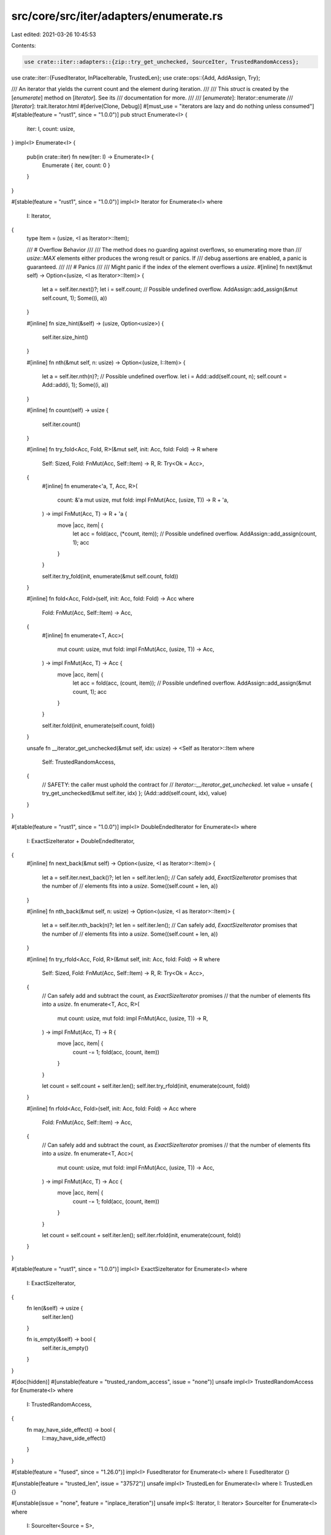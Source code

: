 src/core/src/iter/adapters/enumerate.rs
=======================================

Last edited: 2021-03-26 10:45:53

Contents:

.. code-block:: rs

    use crate::iter::adapters::{zip::try_get_unchecked, SourceIter, TrustedRandomAccess};
use crate::iter::{FusedIterator, InPlaceIterable, TrustedLen};
use crate::ops::{Add, AddAssign, Try};

/// An iterator that yields the current count and the element during iteration.
///
/// This `struct` is created by the [`enumerate`] method on [`Iterator`]. See its
/// documentation for more.
///
/// [`enumerate`]: Iterator::enumerate
/// [`Iterator`]: trait.Iterator.html
#[derive(Clone, Debug)]
#[must_use = "iterators are lazy and do nothing unless consumed"]
#[stable(feature = "rust1", since = "1.0.0")]
pub struct Enumerate<I> {
    iter: I,
    count: usize,
}
impl<I> Enumerate<I> {
    pub(in crate::iter) fn new(iter: I) -> Enumerate<I> {
        Enumerate { iter, count: 0 }
    }
}

#[stable(feature = "rust1", since = "1.0.0")]
impl<I> Iterator for Enumerate<I>
where
    I: Iterator,
{
    type Item = (usize, <I as Iterator>::Item);

    /// # Overflow Behavior
    ///
    /// The method does no guarding against overflows, so enumerating more than
    /// `usize::MAX` elements either produces the wrong result or panics. If
    /// debug assertions are enabled, a panic is guaranteed.
    ///
    /// # Panics
    ///
    /// Might panic if the index of the element overflows a `usize`.
    #[inline]
    fn next(&mut self) -> Option<(usize, <I as Iterator>::Item)> {
        let a = self.iter.next()?;
        let i = self.count;
        // Possible undefined overflow.
        AddAssign::add_assign(&mut self.count, 1);
        Some((i, a))
    }

    #[inline]
    fn size_hint(&self) -> (usize, Option<usize>) {
        self.iter.size_hint()
    }

    #[inline]
    fn nth(&mut self, n: usize) -> Option<(usize, I::Item)> {
        let a = self.iter.nth(n)?;
        // Possible undefined overflow.
        let i = Add::add(self.count, n);
        self.count = Add::add(i, 1);
        Some((i, a))
    }

    #[inline]
    fn count(self) -> usize {
        self.iter.count()
    }

    #[inline]
    fn try_fold<Acc, Fold, R>(&mut self, init: Acc, fold: Fold) -> R
    where
        Self: Sized,
        Fold: FnMut(Acc, Self::Item) -> R,
        R: Try<Ok = Acc>,
    {
        #[inline]
        fn enumerate<'a, T, Acc, R>(
            count: &'a mut usize,
            mut fold: impl FnMut(Acc, (usize, T)) -> R + 'a,
        ) -> impl FnMut(Acc, T) -> R + 'a {
            move |acc, item| {
                let acc = fold(acc, (*count, item));
                // Possible undefined overflow.
                AddAssign::add_assign(count, 1);
                acc
            }
        }

        self.iter.try_fold(init, enumerate(&mut self.count, fold))
    }

    #[inline]
    fn fold<Acc, Fold>(self, init: Acc, fold: Fold) -> Acc
    where
        Fold: FnMut(Acc, Self::Item) -> Acc,
    {
        #[inline]
        fn enumerate<T, Acc>(
            mut count: usize,
            mut fold: impl FnMut(Acc, (usize, T)) -> Acc,
        ) -> impl FnMut(Acc, T) -> Acc {
            move |acc, item| {
                let acc = fold(acc, (count, item));
                // Possible undefined overflow.
                AddAssign::add_assign(&mut count, 1);
                acc
            }
        }

        self.iter.fold(init, enumerate(self.count, fold))
    }

    unsafe fn __iterator_get_unchecked(&mut self, idx: usize) -> <Self as Iterator>::Item
    where
        Self: TrustedRandomAccess,
    {
        // SAFETY: the caller must uphold the contract for
        // `Iterator::__iterator_get_unchecked`.
        let value = unsafe { try_get_unchecked(&mut self.iter, idx) };
        (Add::add(self.count, idx), value)
    }
}

#[stable(feature = "rust1", since = "1.0.0")]
impl<I> DoubleEndedIterator for Enumerate<I>
where
    I: ExactSizeIterator + DoubleEndedIterator,
{
    #[inline]
    fn next_back(&mut self) -> Option<(usize, <I as Iterator>::Item)> {
        let a = self.iter.next_back()?;
        let len = self.iter.len();
        // Can safely add, `ExactSizeIterator` promises that the number of
        // elements fits into a `usize`.
        Some((self.count + len, a))
    }

    #[inline]
    fn nth_back(&mut self, n: usize) -> Option<(usize, <I as Iterator>::Item)> {
        let a = self.iter.nth_back(n)?;
        let len = self.iter.len();
        // Can safely add, `ExactSizeIterator` promises that the number of
        // elements fits into a `usize`.
        Some((self.count + len, a))
    }

    #[inline]
    fn try_rfold<Acc, Fold, R>(&mut self, init: Acc, fold: Fold) -> R
    where
        Self: Sized,
        Fold: FnMut(Acc, Self::Item) -> R,
        R: Try<Ok = Acc>,
    {
        // Can safely add and subtract the count, as `ExactSizeIterator` promises
        // that the number of elements fits into a `usize`.
        fn enumerate<T, Acc, R>(
            mut count: usize,
            mut fold: impl FnMut(Acc, (usize, T)) -> R,
        ) -> impl FnMut(Acc, T) -> R {
            move |acc, item| {
                count -= 1;
                fold(acc, (count, item))
            }
        }

        let count = self.count + self.iter.len();
        self.iter.try_rfold(init, enumerate(count, fold))
    }

    #[inline]
    fn rfold<Acc, Fold>(self, init: Acc, fold: Fold) -> Acc
    where
        Fold: FnMut(Acc, Self::Item) -> Acc,
    {
        // Can safely add and subtract the count, as `ExactSizeIterator` promises
        // that the number of elements fits into a `usize`.
        fn enumerate<T, Acc>(
            mut count: usize,
            mut fold: impl FnMut(Acc, (usize, T)) -> Acc,
        ) -> impl FnMut(Acc, T) -> Acc {
            move |acc, item| {
                count -= 1;
                fold(acc, (count, item))
            }
        }

        let count = self.count + self.iter.len();
        self.iter.rfold(init, enumerate(count, fold))
    }
}

#[stable(feature = "rust1", since = "1.0.0")]
impl<I> ExactSizeIterator for Enumerate<I>
where
    I: ExactSizeIterator,
{
    fn len(&self) -> usize {
        self.iter.len()
    }

    fn is_empty(&self) -> bool {
        self.iter.is_empty()
    }
}

#[doc(hidden)]
#[unstable(feature = "trusted_random_access", issue = "none")]
unsafe impl<I> TrustedRandomAccess for Enumerate<I>
where
    I: TrustedRandomAccess,
{
    fn may_have_side_effect() -> bool {
        I::may_have_side_effect()
    }
}

#[stable(feature = "fused", since = "1.26.0")]
impl<I> FusedIterator for Enumerate<I> where I: FusedIterator {}

#[unstable(feature = "trusted_len", issue = "37572")]
unsafe impl<I> TrustedLen for Enumerate<I> where I: TrustedLen {}

#[unstable(issue = "none", feature = "inplace_iteration")]
unsafe impl<S: Iterator, I: Iterator> SourceIter for Enumerate<I>
where
    I: SourceIter<Source = S>,
{
    type Source = S;

    #[inline]
    unsafe fn as_inner(&mut self) -> &mut S {
        // SAFETY: unsafe function forwarding to unsafe function with the same requirements
        unsafe { SourceIter::as_inner(&mut self.iter) }
    }
}

#[unstable(issue = "none", feature = "inplace_iteration")]
unsafe impl<I: InPlaceIterable> InPlaceIterable for Enumerate<I> {}


